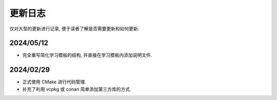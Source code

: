 ************************************************************************************************************************
更新日志
************************************************************************************************************************

仅对大型的更新进行记录, 便于读者了解是否需要更新和如何更新.

========================================================================================================================
2024/05/12
========================================================================================================================

- 完全重写简化学习模板的结构, 并直接在学习模板内添加说明文件.

========================================================================================================================
2024/02/29
========================================================================================================================

- 正式使用 CMake 进行代码管理.
- 补充了利用 vcpkg 或 conan 简单添加第三方库的方式.